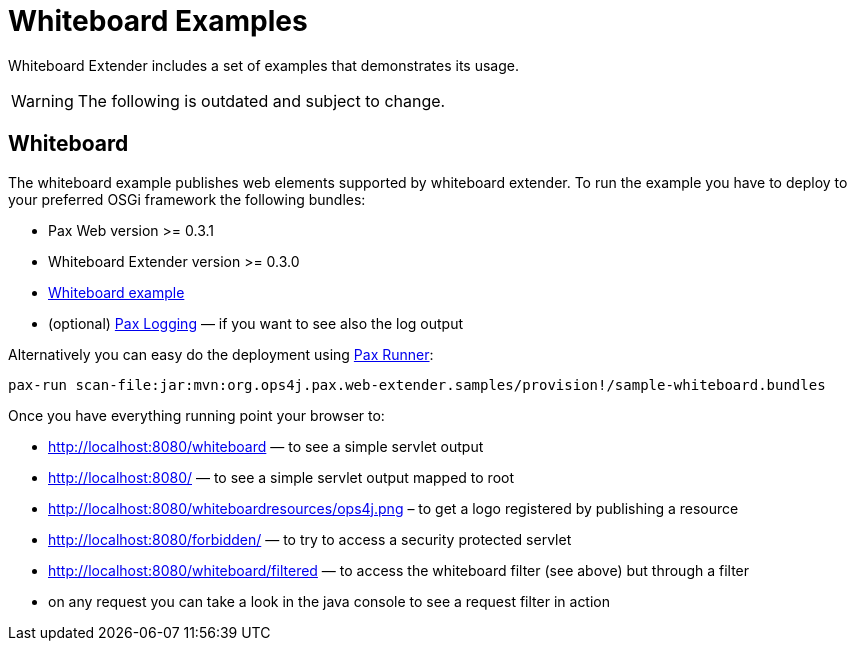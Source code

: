 Whiteboard Examples
===================

Whiteboard Extender includes a set of examples that demonstrates its usage.

WARNING: The following is outdated and subject to change.

[[WhiteboardExamples-Whiteboard]]
Whiteboard
----------

The whiteboard example publishes web elements supported by whiteboard
extender. To run the example you have to deploy to your preferred OSGi
framework the following bundles:

* Pax Web version >= 0.3.1
* Whiteboard Extender version >= 0.3.0
* https://github.com/ops4j/org.ops4j.pax.web/tree/master/samples/whiteboard/[Whiteboard
example]
* (optional)
https://ops4j1.jira.com/wiki/display/paxlogging/Pax+Logging[Pax Logging]
— if you want to see also the log output

Alternatively you can easy do the deployment using
https://ops4j1.jira.com/wiki/display/paxrunner/Pax+Runner[Pax Runner]:

-------------------------------------------------------------------------------------------------
pax-run scan-file:jar:mvn:org.ops4j.pax.web-extender.samples/provision!/sample-whiteboard.bundles
-------------------------------------------------------------------------------------------------

Once you have everything running point your browser to:

* http://localhost:8080/whiteboard — to see a simple servlet output
* http://localhost:8080/ — to see a simple servlet output mapped to root
* http://localhost:8080/whiteboardresources/ops4j.png – to get a logo
registered by publishing a resource
* http://localhost:8080/forbidden/ — to try to access a security
protected servlet
* http://localhost:8080/whiteboard/filtered — to access the whiteboard
filter (see above) but through a filter
* on any request you can take a look in the java console to see a
request filter in action

